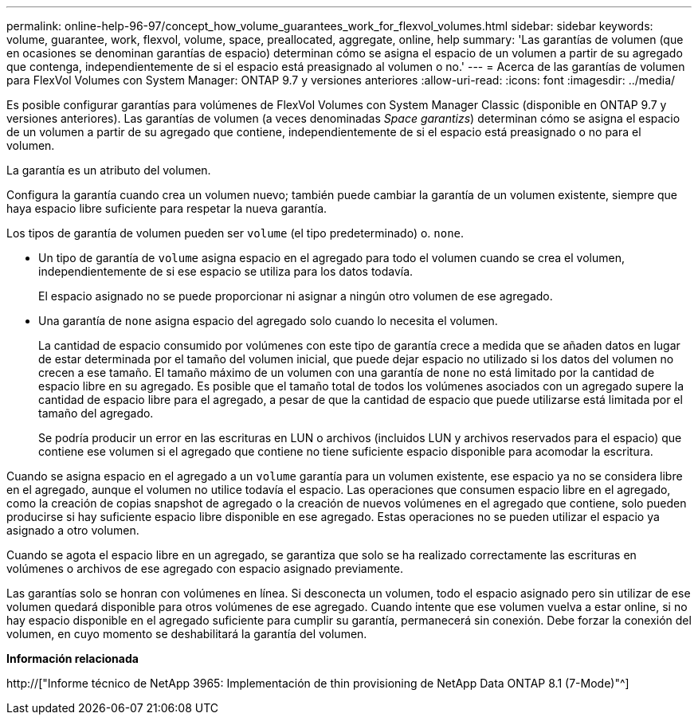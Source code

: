 ---
permalink: online-help-96-97/concept_how_volume_guarantees_work_for_flexvol_volumes.html 
sidebar: sidebar 
keywords: volume, guarantee, work, flexvol, volume, space, preallocated, aggregate, online, help 
summary: 'Las garantías de volumen (que en ocasiones se denominan garantías de espacio) determinan cómo se asigna el espacio de un volumen a partir de su agregado que contenga, independientemente de si el espacio está preasignado al volumen o no.' 
---
= Acerca de las garantías de volumen para FlexVol Volumes con System Manager: ONTAP 9.7 y versiones anteriores
:allow-uri-read: 
:icons: font
:imagesdir: ../media/


[role="lead"]
Es posible configurar garantías para volúmenes de FlexVol Volumes con System Manager Classic (disponible en ONTAP 9.7 y versiones anteriores). Las garantías de volumen (a veces denominadas _Space garantizs_) determinan cómo se asigna el espacio de un volumen a partir de su agregado que contiene, independientemente de si el espacio está preasignado o no para el volumen.

La garantía es un atributo del volumen.

Configura la garantía cuando crea un volumen nuevo; también puede cambiar la garantía de un volumen existente, siempre que haya espacio libre suficiente para respetar la nueva garantía.

Los tipos de garantía de volumen pueden ser `volume` (el tipo predeterminado) o. `none`.

* Un tipo de garantía de `volume` asigna espacio en el agregado para todo el volumen cuando se crea el volumen, independientemente de si ese espacio se utiliza para los datos todavía.
+
El espacio asignado no se puede proporcionar ni asignar a ningún otro volumen de ese agregado.

* Una garantía de `none` asigna espacio del agregado solo cuando lo necesita el volumen.
+
La cantidad de espacio consumido por volúmenes con este tipo de garantía crece a medida que se añaden datos en lugar de estar determinada por el tamaño del volumen inicial, que puede dejar espacio no utilizado si los datos del volumen no crecen a ese tamaño. El tamaño máximo de un volumen con una garantía de `none` no está limitado por la cantidad de espacio libre en su agregado. Es posible que el tamaño total de todos los volúmenes asociados con un agregado supere la cantidad de espacio libre para el agregado, a pesar de que la cantidad de espacio que puede utilizarse está limitada por el tamaño del agregado.

+
Se podría producir un error en las escrituras en LUN o archivos (incluidos LUN y archivos reservados para el espacio) que contiene ese volumen si el agregado que contiene no tiene suficiente espacio disponible para acomodar la escritura.



Cuando se asigna espacio en el agregado a un `volume` garantía para un volumen existente, ese espacio ya no se considera libre en el agregado, aunque el volumen no utilice todavía el espacio. Las operaciones que consumen espacio libre en el agregado, como la creación de copias snapshot de agregado o la creación de nuevos volúmenes en el agregado que contiene, solo pueden producirse si hay suficiente espacio libre disponible en ese agregado. Estas operaciones no se pueden utilizar el espacio ya asignado a otro volumen.

Cuando se agota el espacio libre en un agregado, se garantiza que solo se ha realizado correctamente las escrituras en volúmenes o archivos de ese agregado con espacio asignado previamente.

Las garantías solo se honran con volúmenes en línea. Si desconecta un volumen, todo el espacio asignado pero sin utilizar de ese volumen quedará disponible para otros volúmenes de ese agregado. Cuando intente que ese volumen vuelva a estar online, si no hay espacio disponible en el agregado suficiente para cumplir su garantía, permanecerá sin conexión. Debe forzar la conexión del volumen, en cuyo momento se deshabilitará la garantía del volumen.

*Información relacionada*

http://["Informe técnico de NetApp 3965: Implementación de thin provisioning de NetApp Data ONTAP 8.1 (7-Mode)"^]
